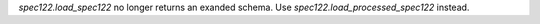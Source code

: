 `spec122.load_spec122` no longer returns an exanded schema. Use `spec122.load_processed_spec122` instead.
